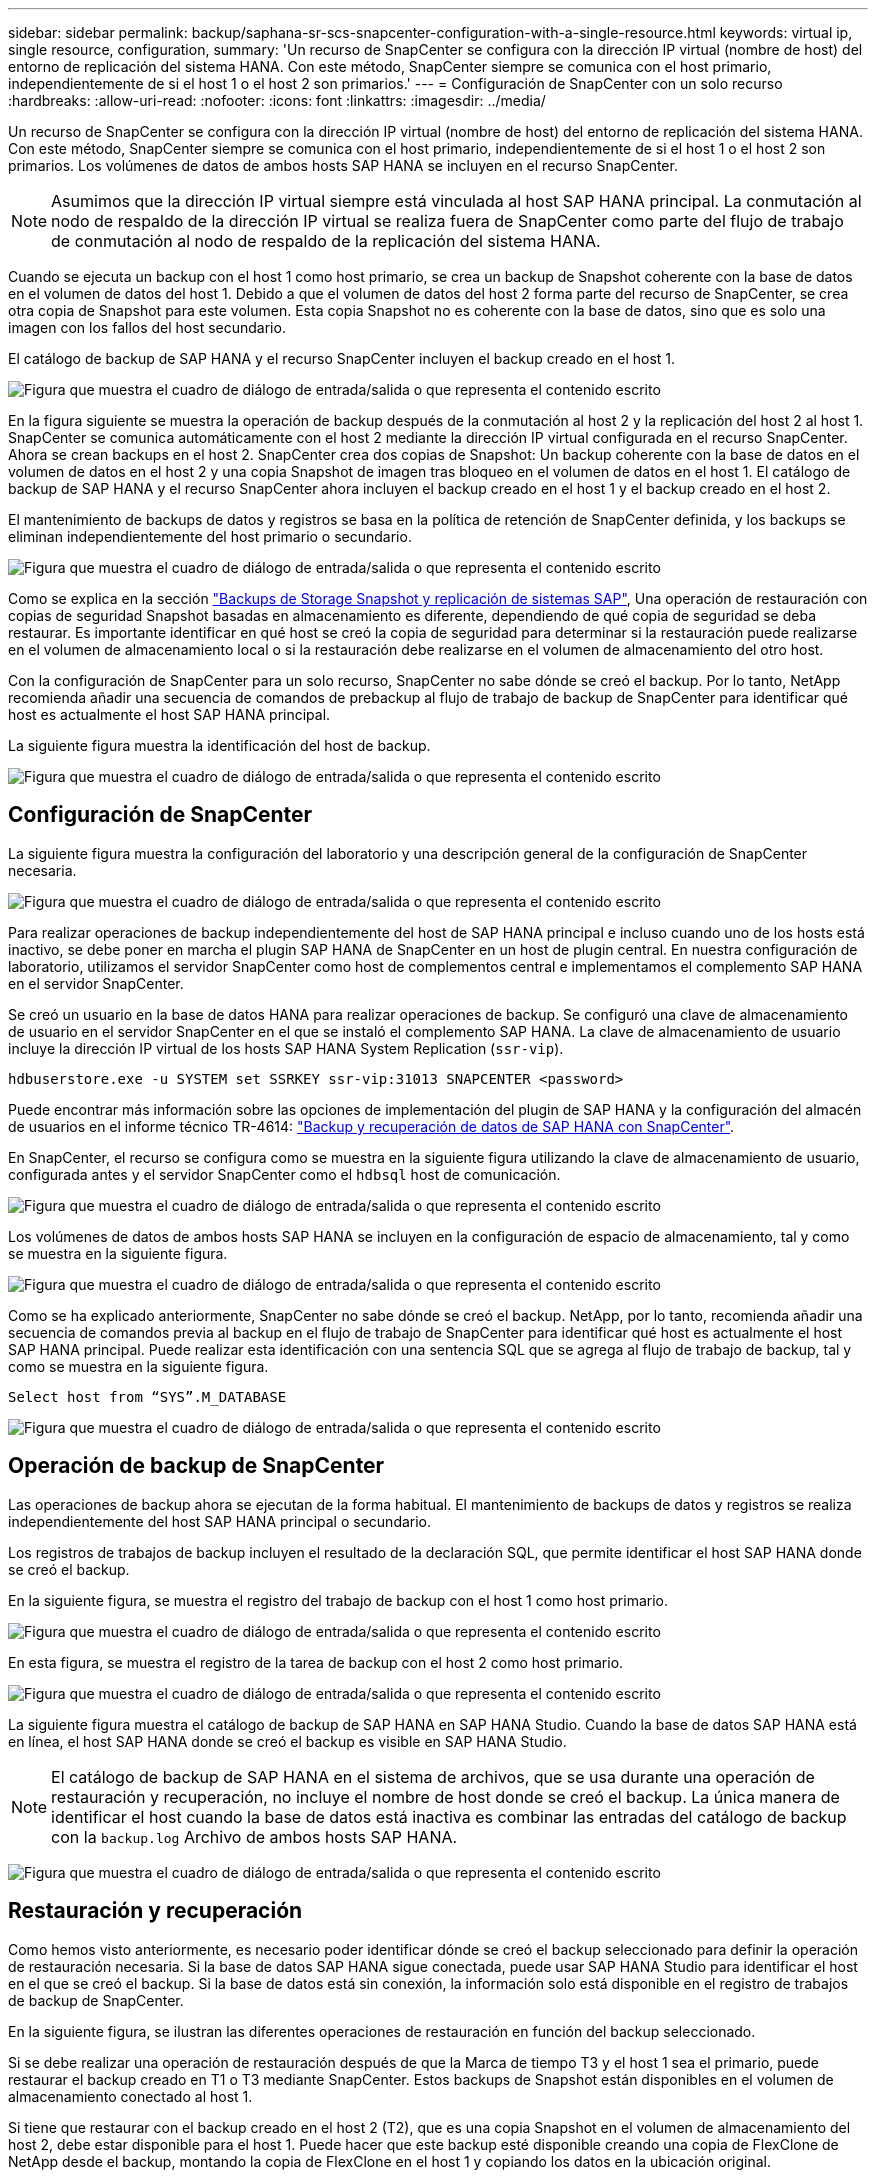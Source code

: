 ---
sidebar: sidebar 
permalink: backup/saphana-sr-scs-snapcenter-configuration-with-a-single-resource.html 
keywords: virtual ip, single resource, configuration, 
summary: 'Un recurso de SnapCenter se configura con la dirección IP virtual (nombre de host) del entorno de replicación del sistema HANA. Con este método, SnapCenter siempre se comunica con el host primario, independientemente de si el host 1 o el host 2 son primarios.' 
---
= Configuración de SnapCenter con un solo recurso
:hardbreaks:
:allow-uri-read: 
:nofooter: 
:icons: font
:linkattrs: 
:imagesdir: ../media/


[role="lead"]
Un recurso de SnapCenter se configura con la dirección IP virtual (nombre de host) del entorno de replicación del sistema HANA. Con este método, SnapCenter siempre se comunica con el host primario, independientemente de si el host 1 o el host 2 son primarios. Los volúmenes de datos de ambos hosts SAP HANA se incluyen en el recurso SnapCenter.


NOTE: Asumimos que la dirección IP virtual siempre está vinculada al host SAP HANA principal. La conmutación al nodo de respaldo de la dirección IP virtual se realiza fuera de SnapCenter como parte del flujo de trabajo de conmutación al nodo de respaldo de la replicación del sistema HANA.

Cuando se ejecuta un backup con el host 1 como host primario, se crea un backup de Snapshot coherente con la base de datos en el volumen de datos del host 1. Debido a que el volumen de datos del host 2 forma parte del recurso de SnapCenter, se crea otra copia de Snapshot para este volumen. Esta copia Snapshot no es coherente con la base de datos, sino que es solo una imagen con los fallos del host secundario.

El catálogo de backup de SAP HANA y el recurso SnapCenter incluyen el backup creado en el host 1.

image:saphana-sr-scs-image27.png["Figura que muestra el cuadro de diálogo de entrada/salida o que representa el contenido escrito"]

En la figura siguiente se muestra la operación de backup después de la conmutación al host 2 y la replicación del host 2 al host 1. SnapCenter se comunica automáticamente con el host 2 mediante la dirección IP virtual configurada en el recurso SnapCenter. Ahora se crean backups en el host 2. SnapCenter crea dos copias de Snapshot: Un backup coherente con la base de datos en el volumen de datos en el host 2 y una copia Snapshot de imagen tras bloqueo en el volumen de datos en el host 1. El catálogo de backup de SAP HANA y el recurso SnapCenter ahora incluyen el backup creado en el host 1 y el backup creado en el host 2.

El mantenimiento de backups de datos y registros se basa en la política de retención de SnapCenter definida, y los backups se eliminan independientemente del host primario o secundario.

image:saphana-sr-scs-image28.png["Figura que muestra el cuadro de diálogo de entrada/salida o que representa el contenido escrito"]

Como se explica en la sección link:saphana-sr-scs-storage-snapshot-backups-and-sap-system-replication.html["Backups de Storage Snapshot y replicación de sistemas SAP"], Una operación de restauración con copias de seguridad Snapshot basadas en almacenamiento es diferente, dependiendo de qué copia de seguridad se deba restaurar. Es importante identificar en qué host se creó la copia de seguridad para determinar si la restauración puede realizarse en el volumen de almacenamiento local o si la restauración debe realizarse en el volumen de almacenamiento del otro host.

Con la configuración de SnapCenter para un solo recurso, SnapCenter no sabe dónde se creó el backup. Por lo tanto, NetApp recomienda añadir una secuencia de comandos de prebackup al flujo de trabajo de backup de SnapCenter para identificar qué host es actualmente el host SAP HANA principal.

La siguiente figura muestra la identificación del host de backup.

image:saphana-sr-scs-image29.png["Figura que muestra el cuadro de diálogo de entrada/salida o que representa el contenido escrito"]



== Configuración de SnapCenter

La siguiente figura muestra la configuración del laboratorio y una descripción general de la configuración de SnapCenter necesaria.

image:saphana-sr-scs-image30.png["Figura que muestra el cuadro de diálogo de entrada/salida o que representa el contenido escrito"]

Para realizar operaciones de backup independientemente del host de SAP HANA principal e incluso cuando uno de los hosts está inactivo, se debe poner en marcha el plugin SAP HANA de SnapCenter en un host de plugin central. En nuestra configuración de laboratorio, utilizamos el servidor SnapCenter como host de complementos central e implementamos el complemento SAP HANA en el servidor SnapCenter.

Se creó un usuario en la base de datos HANA para realizar operaciones de backup. Se configuró una clave de almacenamiento de usuario en el servidor SnapCenter en el que se instaló el complemento SAP HANA. La clave de almacenamiento de usuario incluye la dirección IP virtual de los hosts SAP HANA System Replication (`ssr-vip`).

....
hdbuserstore.exe -u SYSTEM set SSRKEY ssr-vip:31013 SNAPCENTER <password>
....
Puede encontrar más información sobre las opciones de implementación del plugin de SAP HANA y la configuración del almacén de usuarios en el informe técnico TR-4614: https://docs.netapp.com/us-en/netapp-solutions-sap/backup/saphana-br-scs-overview.html["Backup y recuperación de datos de SAP HANA con SnapCenter"^].

En SnapCenter, el recurso se configura como se muestra en la siguiente figura utilizando la clave de almacenamiento de usuario, configurada antes y el servidor SnapCenter como el `hdbsql` host de comunicación.

image:saphana-sr-scs-image31.png["Figura que muestra el cuadro de diálogo de entrada/salida o que representa el contenido escrito"]

Los volúmenes de datos de ambos hosts SAP HANA se incluyen en la configuración de espacio de almacenamiento, tal y como se muestra en la siguiente figura.

image:saphana-sr-scs-image32.png["Figura que muestra el cuadro de diálogo de entrada/salida o que representa el contenido escrito"]

Como se ha explicado anteriormente, SnapCenter no sabe dónde se creó el backup. NetApp, por lo tanto, recomienda añadir una secuencia de comandos previa al backup en el flujo de trabajo de SnapCenter para identificar qué host es actualmente el host SAP HANA principal. Puede realizar esta identificación con una sentencia SQL que se agrega al flujo de trabajo de backup, tal y como se muestra en la siguiente figura.

....
Select host from “SYS”.M_DATABASE
....
image:saphana-sr-scs-image33.png["Figura que muestra el cuadro de diálogo de entrada/salida o que representa el contenido escrito"]



== Operación de backup de SnapCenter

Las operaciones de backup ahora se ejecutan de la forma habitual. El mantenimiento de backups de datos y registros se realiza independientemente del host SAP HANA principal o secundario.

Los registros de trabajos de backup incluyen el resultado de la declaración SQL, que permite identificar el host SAP HANA donde se creó el backup.

En la siguiente figura, se muestra el registro del trabajo de backup con el host 1 como host primario.

image:saphana-sr-scs-image34.png["Figura que muestra el cuadro de diálogo de entrada/salida o que representa el contenido escrito"]

En esta figura, se muestra el registro de la tarea de backup con el host 2 como host primario.

image:saphana-sr-scs-image35.png["Figura que muestra el cuadro de diálogo de entrada/salida o que representa el contenido escrito"]

La siguiente figura muestra el catálogo de backup de SAP HANA en SAP HANA Studio. Cuando la base de datos SAP HANA está en línea, el host SAP HANA donde se creó el backup es visible en SAP HANA Studio.


NOTE: El catálogo de backup de SAP HANA en el sistema de archivos, que se usa durante una operación de restauración y recuperación, no incluye el nombre de host donde se creó el backup. La única manera de identificar el host cuando la base de datos está inactiva es combinar las entradas del catálogo de backup con la `backup.log` Archivo de ambos hosts SAP HANA.

image:saphana-sr-scs-image36.png["Figura que muestra el cuadro de diálogo de entrada/salida o que representa el contenido escrito"]



== Restauración y recuperación

Como hemos visto anteriormente, es necesario poder identificar dónde se creó el backup seleccionado para definir la operación de restauración necesaria. Si la base de datos SAP HANA sigue conectada, puede usar SAP HANA Studio para identificar el host en el que se creó el backup. Si la base de datos está sin conexión, la información solo está disponible en el registro de trabajos de backup de SnapCenter.

En la siguiente figura, se ilustran las diferentes operaciones de restauración en función del backup seleccionado.

Si se debe realizar una operación de restauración después de que la Marca de tiempo T3 y el host 1 sea el primario, puede restaurar el backup creado en T1 o T3 mediante SnapCenter. Estos backups de Snapshot están disponibles en el volumen de almacenamiento conectado al host 1.

Si tiene que restaurar con el backup creado en el host 2 (T2), que es una copia Snapshot en el volumen de almacenamiento del host 2, debe estar disponible para el host 1. Puede hacer que este backup esté disponible creando una copia de FlexClone de NetApp desde el backup, montando la copia de FlexClone en el host 1 y copiando los datos en la ubicación original.

image:saphana-sr-scs-image37.png["Figura que muestra el cuadro de diálogo de entrada/salida o que representa el contenido escrito"]

Con una configuración única de recursos de SnapCenter, se crean copias de Snapshot en ambos volúmenes de almacenamiento de los hosts de replicación del sistema SAP HANA. Solo el backup de Snapshot que se crea en el volumen de almacenamiento del host SAP HANA primario es válido para la recuperación futura. La copia Snapshot creada en el volumen de almacenamiento del host SAP HANA secundario es una imagen de bloqueo que no se puede utilizar para una recuperación posterior.

La operación de restauración con SnapCenter se puede ejecutar de dos formas distintas:

* Restaure únicamente la copia de seguridad válida
* Restaurar el recurso completo, incluida la copia de seguridad válida y la imagen de bloqueo.en las siguientes secciones se tratan con más detalle las dos operaciones de restauración diferentes.


Una operación de restauración a partir de un backup que se creó en el otro host se describe en la sección link:saphana-sr-scs-restore-and-recovery-from-a-backup-created-at-the-other-host.html["Restauración y recuperación a partir de un backup creado en el otro host"].

En la siguiente figura, se muestran las operaciones de restauración con una configuración de recursos único de SnapCenter.

image:saphana-sr-scs-image38.png["Figura que muestra el cuadro de diálogo de entrada/salida o que representa el contenido escrito"]



=== Restauración SnapCenter únicamente del backup válido

La siguiente figura muestra información general sobre el escenario de restauración y recuperación descrito en esta sección.

Se ha creado un backup en T1 en el host 1. Se ha realizado una conmutación por error al host 2. Después de un momento específico, se ejecutó otro conmutación por error al host 1. En el momento actual, el host 1 es el host primario.

. Se ha producido un fallo y debe restaurar al backup creado en T1 en el host 1.
. El host secundario (host 2) se apaga, pero no se ejecuta ninguna operación de restauración.
. El volumen de almacenamiento del host 1 se restaura al backup creado en T1.
. Se realiza una recuperación de reenvío con registros del host 1 y del host 2.
. Se ha iniciado el host 2 y se inicia automáticamente una resincronización de replicación del sistema del host 2.


image:saphana-sr-scs-image39.png["Figura que muestra el cuadro de diálogo de entrada/salida o que representa el contenido escrito"]

La siguiente figura muestra el catálogo de backup de SAP HANA en SAP HANA Studio. El backup resaltado muestra el backup creado en T1 en el host 1.

image:saphana-sr-scs-image40.png["Figura que muestra el cuadro de diálogo de entrada/salida o que representa el contenido escrito"]

Se inicia una operación de restauración y recuperación en SAP HANA Studio. Tal y como se muestra en la siguiente figura, el nombre del host donde se creó el backup no se puede ver en el flujo de trabajo de restauración y recuperación.


NOTE: En nuestro supuesto de prueba, pudimos identificar el backup correcto (el backup creado en el host 1) en SAP HANA Studio cuando la base de datos seguía activa. Si la base de datos no está disponible, debe comprobar el registro de los trabajos de backup de SnapCenter para identificar el backup correcto.

image:saphana-sr-scs-image41.png["Figura que muestra el cuadro de diálogo de entrada/salida o que representa el contenido escrito"]

En SnapCenter, se selecciona el backup y se ejecuta una operación de restauración a nivel de archivo. En la pantalla de restauración del nivel de archivos, solo se selecciona el volumen host 1 para restaurar únicamente el backup válido.

image:saphana-sr-scs-image42.png["Figura que muestra el cuadro de diálogo de entrada/salida o que representa el contenido escrito"]

Después de la operación de restauración, el backup se resalta en verde en SAP HANA Studio. No es necesario introducir una ubicación de backup de registros adicional, ya que la ruta de acceso del archivo de los backups de registros del host 1 y del host 2 están incluidos en el catálogo de copias de seguridad.

image:saphana-sr-scs-image43.png["Figura que muestra el cuadro de diálogo de entrada/salida o que representa el contenido escrito"]

Una vez finalizada la recuperación, se inicia el host secundario (host 2) y se inicia la resincronización de replicación de sistemas SAP HANA.


NOTE: Aunque el host secundario esté actualizado (no se ejecutó ninguna operación de restauración para el host 2), SAP HANA ejecuta una replicación completa de todos los datos. Este comportamiento es estándar después de una operación de restauración y recuperación con la replicación de sistemas SAP HANA.

image:saphana-sr-scs-image44.png["Figura que muestra el cuadro de diálogo de entrada/salida o que representa el contenido escrito"]



=== Restauración SnapCenter de una imagen de bloqueo y backup válida

La siguiente figura muestra información general sobre el escenario de restauración y recuperación descrito en esta sección.

Se ha creado un backup en T1 en el host 1. Se ha realizado una conmutación por error al host 2. Después de un momento específico, se ejecutó otro conmutación por error al host 1. En el momento actual, el host 1 es el host primario.

. Se ha producido un fallo y debe restaurar al backup creado en T1 en el host 1.
. El host secundario (host 2) se apaga y se restaura la imagen de fallo T1.
. El volumen de almacenamiento del host 1 se restaura al backup creado en T1.
. Se realiza una recuperación de reenvío con registros del host 1 y del host 2.
. El host 2 se inicia y se inicia automáticamente una resincronización de replicación del sistema del host 2.


image:saphana-sr-scs-image45.png["Figura que muestra el cuadro de diálogo de entrada/salida o que representa el contenido escrito"]

La operación de restauración y recuperación con SAP HANA Studio es idéntica a los pasos descritos en la sección link:saphana-sr-scs-snapcenter-configuration-with-a-single-resource.html#snapcenter-restore-of-the-valid-backup-only["Restauración SnapCenter únicamente del backup válido"].

Para realizar la operación de restauración, seleccione Complete Resource en SnapCenter. Se restauran los volúmenes de ambos hosts.

image:saphana-sr-scs-image46.png["Figura que muestra el cuadro de diálogo de entrada/salida o que representa el contenido escrito"]

Una vez finalizada la recuperación futura, se inicia el host secundario (host 2) y se inicia la resincronización de replicación de sistemas SAP HANA. Se ejecuta una replicación completa de todos los datos.

image:saphana-sr-scs-image47.png["Figura que muestra el cuadro de diálogo de entrada/salida o que representa el contenido escrito"]

